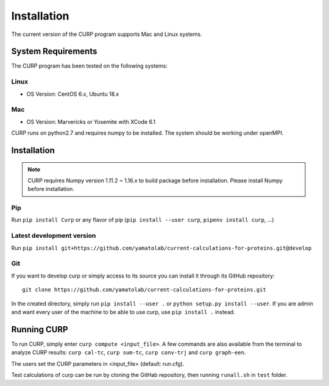 ============
Installation
============
The current version of the CURP program supports Mac and Linux systems.

System Requirements
===================

The CURP program has been tested on the following systems:

Linux
-----

*  OS Version: CentOS 6.x, Ubuntu 18.x

Mac
---

*  OS Version: Marvericks or Yosemite with XCode 6.1

CURP runs on python2.7 and requires numpy to be installed.
The system should be working under openMPI.

Installation
============

.. note::

   CURP requires Numpy version 1.11.2 ~ 1.16.x to build package before installation.
   Please install Numpy before installation.

Pip
---

Run ``pip install Curp`` or any flavor of pip (``pip install --user curp``, ``pipenv install curp``, ...) 

Latest development version
--------------------------
Run
``pip install git+https://github.com/yamatolab/current-calculations-for-proteins.git@develop``

Git
---

If you want to develop curp or simply access to its source you can install it through its GitHub repository: ::

  git clone https://github.com/yamatolab/current-calculations-for-proteins.git

In the created directory, simply run ``pip install --user .`` or ``python setup.py install --user``. If you are admin and want every user of the machine to be able to use curp, use ``pip install .`` instead.

Running CURP
============

To run CURP, simply enter ``curp compute <input_file>``.
A few commands are also available from the terminal to analyze CURP results: ``curp cal-tc``, ``curp sum-tc``, ``curp conv-trj`` and ``curp graph-een``.

The users set the CURP parameters in <input_file> (default: run.cfg).

Test calculations of curp can be run by cloning the GitHab repository, then running ``runall.sh`` in ``test`` folder.
